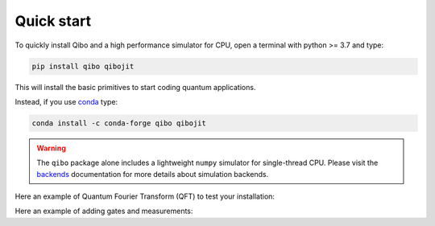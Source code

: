 Quick start
-----------

To quickly install Qibo and a high performance simulator for CPU, open a
terminal with python >= 3.7 and type:

.. code-block:: bash

      pip install qibo qibojit

This will install the basic primitives to start coding quantum applications.

Instead, if you use `conda <https://anaconda.org/>`_ type:

.. code-block:: bash

      conda install -c conda-forge qibo qibojit

.. warning::
    The ``qibo`` package alone includes a lightweight ``numpy`` simulator for
    single-thread CPU. Please visit the `backends <backend-drivers>`_
    documentation for more details about simulation backends.

Here an example of Quantum Fourier Transform (QFT) to test your installation:

.. testcode::

    from qibo.models import QFT

    # Create a QFT circuit with 15 qubits
    circuit = QFT(15)

    # Simulate final state wavefunction default initial state is |00>
    final_state = circuit()

Here an example of adding gates and measurements:

.. testcode::

    import numpy as np
    from qibo.models import Circuit
    from qibo import gates

    c = Circuit(2)
    c.add(gates.X(0))

    # Add a measurement register on both qubits
    c.add(gates.M(0, 1))

    # Execute the circuit with the default initial state |00>.
    result = c(nshots=100)

